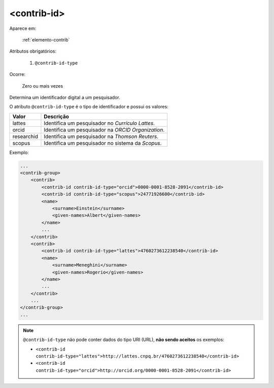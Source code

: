 .. _elemento-contrib-id:

<contrib-id>
^^^^^^^^^^^^

Aparece em:

  :ref:`elemento-contrib`

Atributos obrigatórios:

  1. ``@contrib-id-type``

Ocorre:

  Zero ou mais vezes

Determina um identificador digital a um pesquisador.

O atributo ``@contrib-id-type`` é o tipo de identificador e possui os valores:

+------------+-------------------------------------------------------+
|  Valor     | Descrição                                             |
+============+=======================================================+
|  lattes    | Identifica um pesquisador no *Currículo Lattes*.      |
+------------+-------------------------------------------------------+
|  orcid     | Identifica um pesquisador na *ORCID Organization*.    |
+------------+-------------------------------------------------------+
| researchid | Identifica um pesquisador na *Thomson Reuters*.       |
+------------+-------------------------------------------------------+
|  scopus    | Identifica um pesquisador no sistema da *Scopus*.     |
+------------+-------------------------------------------------------+


Exemplo:

.. code-block:: xml

    ...
    <contrib-group>
        <contrib>
            <contrib-id contrib-id-type="orcid">0000-0001-8528-2091</contrib-id>
            <contrib-id contrib-id-type="scopus">24771926600</contrib-id>
            <name>
                <surname>Einstein</surname>
                <given-names>Albert</given-names>
            </name>
            ...
        </contrib>
        <contrib>
            <contrib-id contrib-id-type="lattes">4760273612238540</contrib-id>
            <name>
                <surname>Meneghini</surname>
                <given-names>Rogerio</given-names>
            </name>
            ...
        </contrib>
        ...
    </contrib-group>
    ...

.. note:: ``@contrib-id-type`` não pode conter dados do tipo URI (URL), **não sendo aceitos** os exemplos:

          * ``<contrib-id contrib-id-type="lattes">http://lattes.cnpq.br/4760273612238540</contrib-id>``
          * ``<contrib-id contrib-id-type="orcid">http://orcid.org/0000-0001-8528-2091</contrib-id>``



.. {"reviewed_on": "20160623", "by": "gandhalf_thewhite@hotmail.com"}
